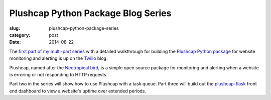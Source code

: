 Plushcap Python Package Blog Series
===================================

:slug: plushcap-python-package-series
:category: post
:date: 2014-08-22

The 
`first part of my multi-part series <https://www.twilio.com/blog/2014/08/website-sms-alerts-with-the-plushcap-python-package-part-1.html>`_
with a detailed walkthrough for building the 
`Plushcap Python package <https://github.com/makaimc/plushcap>`_ 
for website monitoring and alerting is up on the 
`Twilio <https://twilio.com/>`_ blog. 

Plushcap, named after the 
`Neotropical bird <http://neotropical.birds.cornell.edu/portal/species/overview?p_p_spp=589676>`_, 
is a simple open source package for monitoring and
alerting when a website is erroring or not responding to HTTP requests.

Part two in the series will show how to use Plushcap with a task queue. 
Part three will build out the 
`plushcap-flask <https://github.com/makaimc/plushcap-flask>`_ front end
dashboard to view a website's uptime over extended periods.
